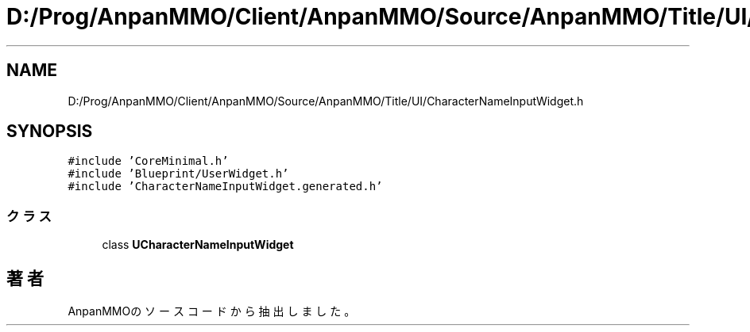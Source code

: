 .TH "D:/Prog/AnpanMMO/Client/AnpanMMO/Source/AnpanMMO/Title/UI/CharacterNameInputWidget.h" 3 "2018年12月20日(木)" "AnpanMMO" \" -*- nroff -*-
.ad l
.nh
.SH NAME
D:/Prog/AnpanMMO/Client/AnpanMMO/Source/AnpanMMO/Title/UI/CharacterNameInputWidget.h
.SH SYNOPSIS
.br
.PP
\fC#include 'CoreMinimal\&.h'\fP
.br
\fC#include 'Blueprint/UserWidget\&.h'\fP
.br
\fC#include 'CharacterNameInputWidget\&.generated\&.h'\fP
.br

.SS "クラス"

.in +1c
.ti -1c
.RI "class \fBUCharacterNameInputWidget\fP"
.br
.in -1c
.SH "著者"
.PP 
 AnpanMMOのソースコードから抽出しました。
